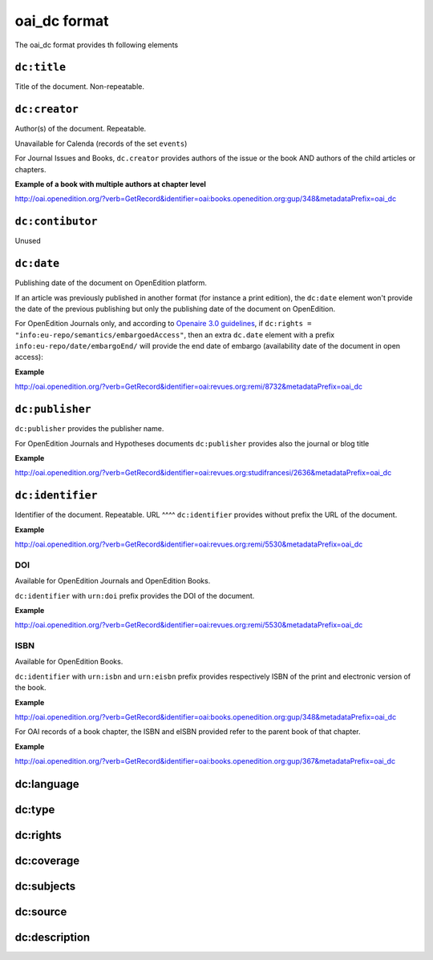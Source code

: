 oai_dc format
===================

The oai_dc format provides th following elements

``dc:title``
-----------------

Title of the document. Non-repeatable.

``dc:creator``
-----------------
Author(s) of the document. Repeatable.

Unavailable for Calenda (records of the set ``events``)

For Journal Issues and Books, ``dc.creator`` provides authors of the issue or the book AND authors of the child articles or chapters.

**Example of a book with multiple authors at chapter level**

http://oai.openedition.org/?verb=GetRecord&identifier=oai:books.openedition.org:gup/348&metadataPrefix=oai_dc

``dc:contibutor``
-----------------
Unused


``dc:date``
-----------------
Publishing date of the document on OpenEdition platform. 

If an article was previously published in another format (for instance a print edition), the ``dc:date`` element won't provide the date of the previous publishing but only the publishing date of the document on OpenEdition.

For OpenEdition Journals only, and according to `Openaire 3.0 guidelines <https://guidelines.openaire.eu/en/latest/literature/field_embargoenddate.html#dc-date-embargo>`_, if ``dc:rights = "info:eu-repo/semantics/embargoedAccess"``, then an extra ``dc.date`` element with a prefix ``info:eu-repo/date/embargoEnd/`` will provide the end date of embargo (availability date of the document in open access):

**Example**

http://oai.openedition.org/?verb=GetRecord&identifier=oai:revues.org:remi/8732&metadataPrefix=oai_dc

.. code-block:: xml
    :linenos:

    <dc:rights>info:eu-repo/semantics/embargoedAccess</dc:rights>
    <dc:date>info:eu-repo/date/embargoEnd/2021-01-01</dc:date>

``dc:publisher``
-----------------

``dc:publisher`` provides the publisher name.

For OpenEdition Journals and Hypotheses documents ``dc:publisher`` provides also the journal or blog title

**Example**

http://oai.openedition.org/?verb=GetRecord&identifier=oai:revues.org:studifrancesi/2636&metadataPrefix=oai_dc

.. code-block:: xml
    :linenos:
    
    <dc:publisher>Rosenberg &amp; Sellier</dc:publisher>
    <dc:publisher>Studi Francesi</dc:publisher>


``dc:identifier``
-------------------
Identifier of the document. Repeatable.
URL
^^^^
``dc:identifier`` provides without prefix the URL of the document.

**Example**

http://oai.openedition.org/?verb=GetRecord&identifier=oai:revues.org:remi/5530&metadataPrefix=oai_dc

.. code-block:: xml
    :linenos:

    <dc:identifier>http://journals.openedition.org/remi/5530</dc:identifier>

DOI
^^^^^^^
Available for OpenEdition Journals and OpenEdition Books.

``dc:identifier`` with ``urn:doi`` prefix provides the DOI of the document.

**Example**

http://oai.openedition.org/?verb=GetRecord&identifier=oai:revues.org:remi/5530&metadataPrefix=oai_dc

.. code-block:: xml
    :linenos:

    <dc:identifier>urn:doi:10.4000/remi.5530</dc:identifier>

ISBN
^^^^^^
Available for OpenEdition Books.

``dc:identifier`` with ``urn:isbn`` and ``urn:eisbn`` prefix provides respectively ISBN of the print and electronic version of the book.

**Example**

http://oai.openedition.org/?verb=GetRecord&identifier=oai:books.openedition.org:gup/348&metadataPrefix=oai_dc

.. code-block:: xml
    :linenos:
    
    <dc:identifier>urn:eisbn:9782821875470</dc:identifier>
    <dc:identifier>urn:isbn:9783863951221</dc:identifier>

For OAI records of a book chapter, the ISBN and eISBN provided refer to the parent book of that chapter.

**Example**

http://oai.openedition.org/?verb=GetRecord&identifier=oai:books.openedition.org:gup/367&metadataPrefix=oai_dc

.. code-block:: xml
    :linenos:
    
    <dc:identifier>urn:eisbn:9782821875470</dc:identifier>
    <dc:identifier>urn:isbn:9783863951221</dc:identifier>

dc:language
-----------------


dc:type
-----------------


dc:rights
-----------------


dc:coverage
-----------------


dc:subjects
-----------------


dc:source
-----------------


dc:description
-----------------


